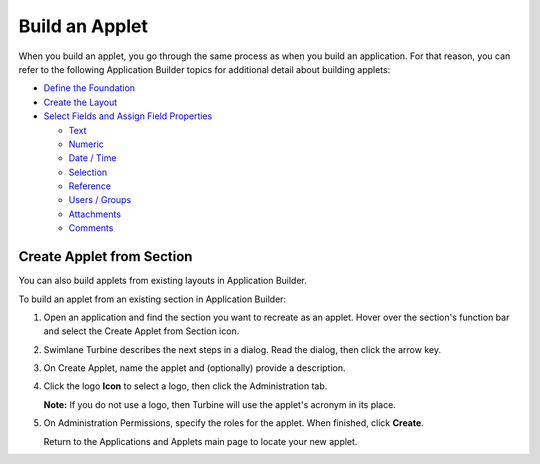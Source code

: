 Build an Applet
===============

When you build an applet, you go through the same process as when you
build an application. For that reason, you can refer to the following
Application Builder topics for additional detail about building applets:

-  `Define the
   Foundation <../application-builder/define-the-foundation.rst>`__
-  `Create the Layout <../application-builder/create-the-layout.rst>`__
-  `Select Fields and Assign Field
   Properties <../application-builder/select-fields-and-assign-field-properties/select-fields-and-assign-field-properties.rst>`__

   -  `Text <../application-builder/select-fields-and-assign-field-properties/text.rst>`__
   -  `Numeric <../application-builder/select-fields-and-assign-field-properties/numeric.rst>`__
   -  `Date /
      Time <../application-builder/select-fields-and-assign-field-properties/date-time.rst>`__
   -  `Selection <../application-builder/select-fields-and-assign-field-properties/selection.rst>`__
   -  `Reference <../application-builder/select-fields-and-assign-field-properties/reference.rst>`__
   -  `Users /
      Groups <../application-builder/select-fields-and-assign-field-properties/users-groups.rst>`__
   -  `Attachments <../application-builder/select-fields-and-assign-field-properties/attachments.rst>`__
   -  `Comments <../application-builder/select-fields-and-assign-field-properties/comments.rst>`__

Create Applet from Section
--------------------------

You can also build applets from existing layouts in Application Builder.

To build an applet from an existing section in Application Builder:

#. | Open an application and find the section you want to recreate as an
     applet. Hover over the section's function bar and select the Create
     Applet from Section icon.
   | |image1|

#. | Swimlane Turbine describes the next steps in a dialog. Read the
     dialog, then click the arrow key.
   | |image2|

#. On Create Applet, name the applet and (optionally) provide a
   description.

#. Click the logo **Icon** to select a logo, then click the
   Administration tab.

   **Note:** If you do not use a logo, then Turbine will use the
   applet's acronym in its place.

#. On Administration Permissions, specify the roles for the applet. When
   finished, click **Create**.

   Return to the Applications and Applets main page to locate your new
   applet.

.. |image1| image:: ../../Resources/Images/create-applet-from-section.png
.. |image2| image:: ../../Resources/Images/create-applet-dialog.png
